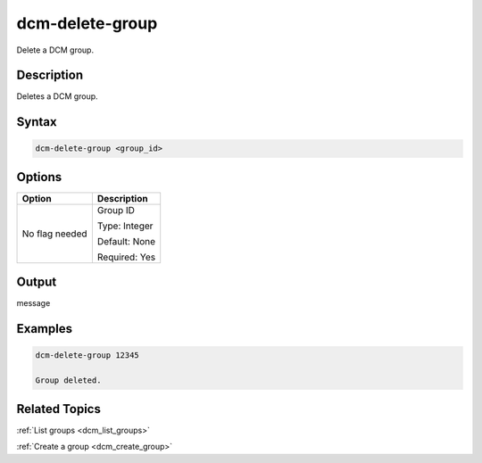 .. raw:: latex

      \newpage

.. _dcm_delete_group:

dcm-delete-group
----------------

Delete a DCM group. 

Description
~~~~~~~~~~~

Deletes a DCM group.

Syntax
~~~~~~

.. code-block:: bash

   dcm-delete-group <group_id>

Options
~~~~~~~

+--------------------+--------------------------------------------------------+
| Option             | Description                                            |
+====================+========================================================+
| No flag needed     | Group ID                                               | 
|                    |                                                        |
|                    | Type: Integer                                          |
|                    |                                                        |
|                    | Default: None                                          |
|                    |                                                        |
|                    | Required: Yes                                          |
|                    |                                                        |
+--------------------+--------------------------------------------------------+

Output
~~~~~~

message

Examples
~~~~~~~~

.. code-block:: bash

   dcm-delete-group 12345

   Group deleted.

Related Topics
~~~~~~~~~~~~~~

:ref:`List groups <dcm_list_groups>`

:ref:`Create a group <dcm_create_group>`

